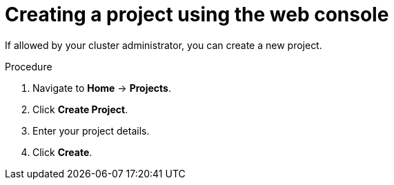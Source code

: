 // Module included in the following assemblies:
//
// applications/projects/working-with-projects.adoc

[id="creating-a-project-using-the-web-console_{context}"]
= Creating a project using the web console

If allowed by your cluster administrator, you can create a new project.

.Procedure

. Navigate to *Home* -> *Projects*.

. Click *Create Project*.

. Enter your project details.

. Click *Create*.
